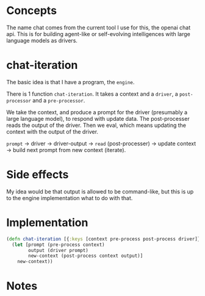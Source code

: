 * Concepts
The name chat comes from the current tool I use for this, the openai chat api.
This is for building agent-like or self-evolving intelligences with large language models as drivers.

* chat-iteration

The basic idea is that I have a program, the =engine=.

There is 1 function =chat-iteration=.
It takes a context and a =driver=, a =post-processor= and a =pre-processor=.

We take the context, and produce a prompt for the driver (presumably a large language model), to respond with update data.
The post-processer reads the output of the driver.
Then we eval, which means updating the context with the output of the driver.

=prompt= -> driver -> driver-output ->  =read= (post-processer) -> update context -> build next prompt from new context (iterate).

* Side effects
My idea would be that output is allowed to be command-like, but this is up to the engine implementation what to do with that.

* Implementation

#+begin_src clojure
(defn chat-iteration [{:keys [context pre-process post-process driver]}]
  (let [prompt (pre-process context)
        output (driver prompt)
        new-context (post-process context output)]
    new-context))
#+end_src

* Notes

